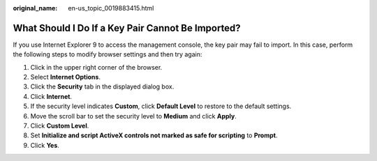 :original_name: en-us_topic_0019883415.html

.. _en-us_topic_0019883415:

What Should I Do If a Key Pair Cannot Be Imported?
==================================================

If you use Internet Explorer 9 to access the management console, the key pair may fail to import. In this case, perform the following steps to modify browser settings and then try again:

#. Click |image1| in the upper right corner of the browser.
#. Select **Internet Options**.
#. Click the **Security** tab in the displayed dialog box.
#. Click **Internet**.
#. If the security level indicates **Custom**, click **Default Level** to restore to the default settings.
#. Move the scroll bar to set the security level to **Medium** and click **Apply**.
#. Click **Custom Level**.
#. Set **Initialize and script ActiveX controls not marked as safe for scripting** to **Prompt**.
#. Click **Yes**.

.. |image1| image:: /_static/images/en-us_image_0146087803.png

